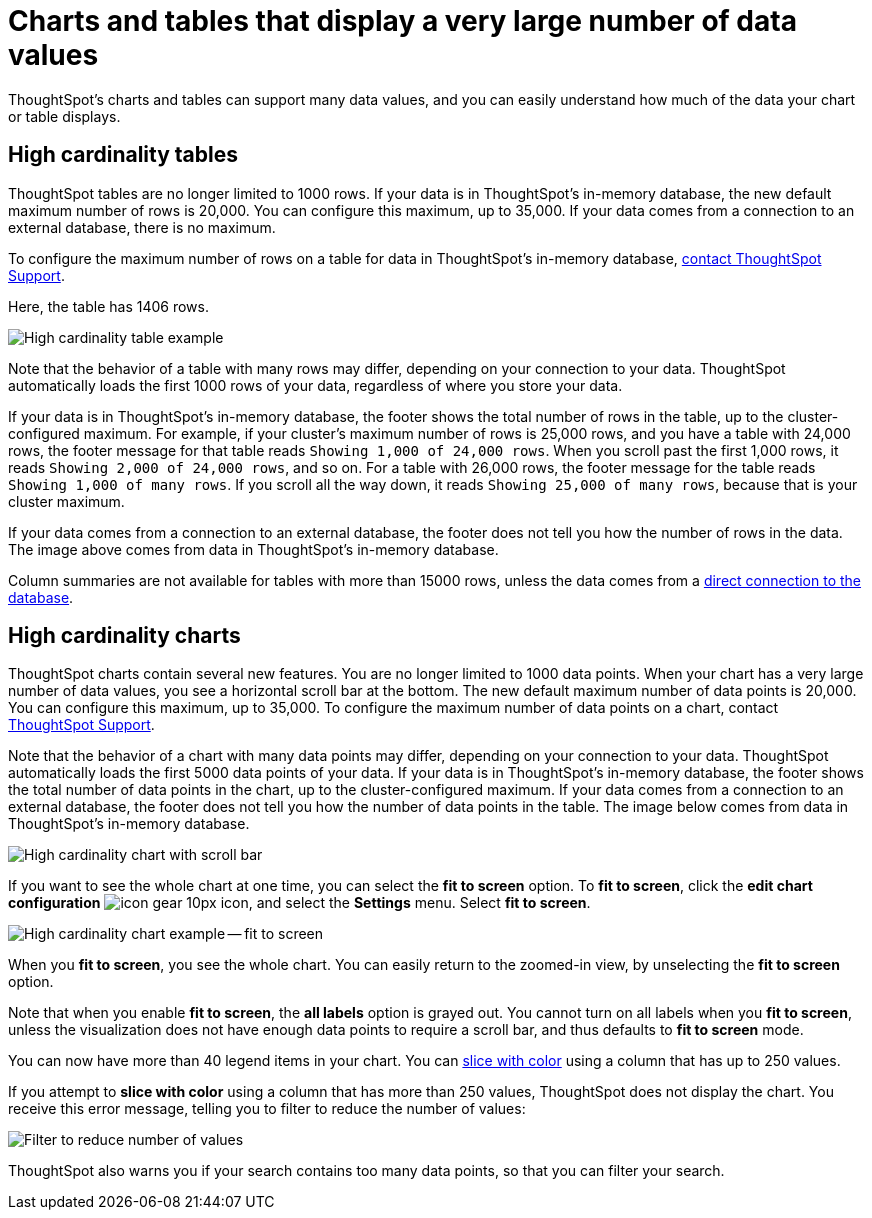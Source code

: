 = Charts and tables that display a very large number of data values
:last_updated: 2/18/2022
:experimental:
:page-aliases: /end-user/search/high-cardinality.adoc
:linkattrs:
:page-partial:

ThoughtSpot's charts and tables can support many data values, and you can easily understand how much of the data your chart or table displays.

== High cardinality tables

ThoughtSpot tables are no longer limited to 1000 rows.
If your data is in ThoughtSpot's in-memory database, the new default maximum number of rows is 20,000. You can configure this maximum, up to 35,000. If your data comes from a connection to an external database, there is no maximum.

To configure the maximum number of rows on a table for data in ThoughtSpot's in-memory database, xref:support-contact.adoc[contact ThoughtSpot Support].

Here, the table has 1406 rows.

image::cardinality-table-rows.png[High cardinality table example]

Note that the behavior of a table with many rows may differ, depending on your connection to your data. ThoughtSpot automatically loads the first 1000 rows of your data, regardless of where you store your data.

If your data is in ThoughtSpot's in-memory database, the footer shows the total number of rows in the table, up to the cluster-configured maximum. For example, if your cluster's maximum number of rows is 25,000 rows, and you have a table with 24,000 rows, the footer message for that table reads `Showing 1,000 of 24,000 rows`. When you scroll past the first 1,000 rows, it reads `Showing 2,000 of 24,000 rows`, and so on. For a table with 26,000 rows, the footer message for the table reads `Showing 1,000 of many rows`. If you scroll all the way down, it reads `Showing 25,000 of many rows`, because that is your cluster maximum.

If your data comes from a connection to an external database, the footer does not tell you how the number of rows in the data. The image above comes from data in ThoughtSpot's in-memory database.

Column summaries are not available for tables with more than 15000 rows, unless the data comes from a xref:connections.adoc[direct connection to the database].

== High cardinality charts

ThoughtSpot charts contain several new features.
You are no longer limited to 1000 data points.
When your chart has a very large number of data values, you see a horizontal scroll bar at the bottom.
The new default maximum number of data points is 20,000.
You can configure this maximum, up to 35,000.
To configure the maximum number of data points on a chart, contact xref:support-contact.adoc[ThoughtSpot Support].

Note that the behavior of a chart with many data points may differ, depending on your connection to your data. ThoughtSpot automatically loads the first 5000 data points of your data. If your data is in ThoughtSpot's in-memory database, the footer shows the total number of data points in the chart, up to the cluster-configured maximum. If your data comes from a connection to an external database, the footer does not tell you how the number of data points in the table. The image below comes from data in ThoughtSpot's in-memory database.

image::cardinality-chart-scroll-bar.png[High cardinality chart with scroll bar]

If you want to see the whole chart at one time, you can select the *fit to screen* option.
To *fit to screen*, click the *edit chart configuration* image:icon-gear-10px.png[] icon, and select the *Settings* menu.
Select *fit to screen*.

image::cardinality-chart-options.png[High cardinality chart example -- fit to screen]

When you *fit to screen*, you see the whole chart.
You can easily return to the zoomed-in view, by unselecting the *fit to screen* option.

Note that when you enable *fit to screen*, the *all labels* option is grayed out.
You cannot turn on all labels when you *fit to screen*, unless the visualization does not have enough data points to require a scroll bar, and thus defaults to *fit to screen* mode.

You can now have more than 40 legend items in your chart.
You can xref:chart-column-configure.adoc#slice-with-color[slice with color] using a column that has up to 250 values.

If you attempt to *slice with color* using a column that has more than 250 values, ThoughtSpot does not display the chart.
You receive this error message, telling you to filter to reduce the number of values:

image::cardinality-filter.png[Filter to reduce number of values]

ThoughtSpot also warns you if your search contains too many data points, so that you can filter your search.
